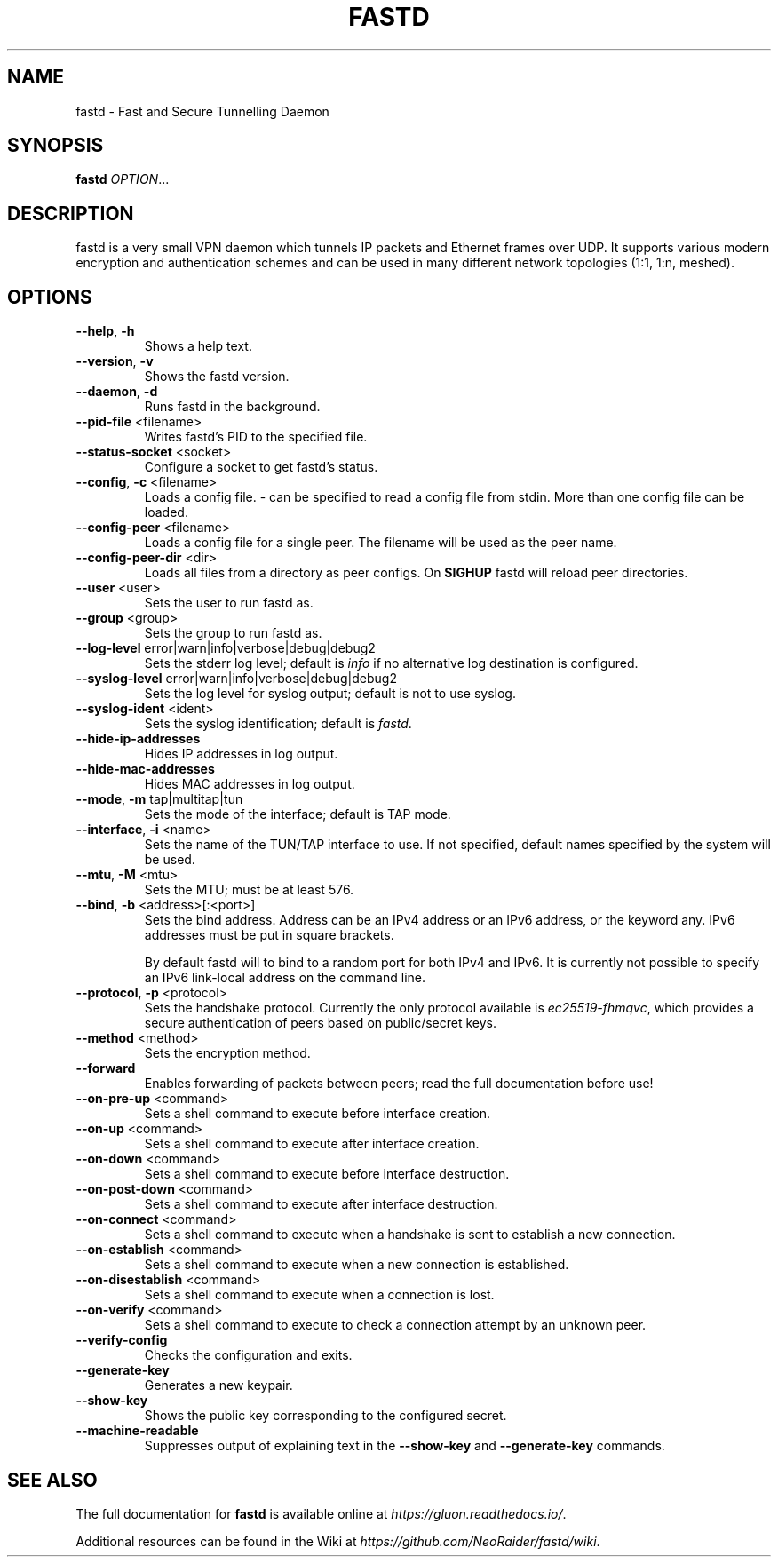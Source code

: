 .TH FASTD 1 "June 2021" "fastd v22" "User Commands"
.SH NAME
fastd \- Fast and Secure Tunnelling Daemon
.SH SYNOPSIS
.B fastd
\fIOPTION\fR...
.SH DESCRIPTION
fastd is a very small VPN daemon which tunnels IP packets and Ethernet frames over UDP. It supports various modern
encryption and authentication schemes and can be used in many different network topologies (1:1, 1:n, meshed).
.SH OPTIONS
.TP
\fB\-\-help\fR, \fB\-h\fR
Shows a help text.
.TP
\fB\-\-version\fR, \fB\-v\fR
Shows the fastd version.
.TP
\fB\-\-daemon\fR, \fB\-d\fR
Runs fastd in the background.
.TP
\fB\-\-pid\-file\fR <filename>
Writes fastd's PID to the specified file.
.TP
\fB\-\-status\-socket\fR <socket>
Configure a socket to get fastd's status.
.TP
\fB\-\-config\fR, \fB\-c\fR <filename>
Loads a config file. - can be specified to read a config file from stdin. More than one config file can be loaded.
.TP
\fB\-\-config\-peer\fR <filename>
Loads a config file for a single peer. The filename will be used as the peer name.
.TP
\fB\-\-config\-peer\-dir\fR <dir>
Loads all files from a directory as peer configs. On \fBSIGHUP\fR fastd will reload peer directories.
.TP
\fB\-\-user\fR <user>
Sets the user to run fastd as.
.TP
\fB\-\-group\fR <group>
Sets the group to run fastd as.
.TP
\fB\-\-log\-level\fR error|warn|info|verbose|debug|debug2
Sets the stderr log level; default is \fIinfo\fR if no alternative log destination is configured.
.TP
\fB\-\-syslog\-level\fR error|warn|info|verbose|debug|debug2
Sets the log level for syslog output; default is not to use syslog.
.TP
\fB\-\-syslog\-ident\fR <ident>
Sets the syslog identification; default is \fIfastd\fR.
.TP
\fB\-\-hide\-ip\-addresses\fR
Hides IP addresses in log output.
.TP
\fB\-\-hide\-mac\-addresses\fR
Hides MAC addresses in log output.
.TP
\fB\-\-mode\fR, \fB\-m\fR tap|multitap|tun
Sets the mode of the interface; default is TAP mode.
.TP
\fB\-\-interface\fR, \fB\-i\fR <name>
Sets the name of the TUN/TAP interface to use. If not specified, default names specified by the system will be used.
.TP
\fB\-\-mtu\fR, \fB\-M\fR <mtu>
Sets the MTU; must be at least 576.
.TP
\fB\-\-bind\fR, \fB\-b\fR <address>[:<port>]
Sets the bind address. Address can be an IPv4 address or an IPv6 address, or the keyword any. IPv6 addresses must be put in square brackets.

By default fastd will to bind to a random port for both IPv4 and IPv6. It is currently
not possible to specify an IPv6 link-local address on the command line.
.TP
\fB\-\-protocol\fR, \fB\-p\fR <protocol>
Sets the handshake protocol. Currently the only protocol available is \fIec25519-fhmqvc\fR, which provides a secure authentication of peers based on public/secret keys.
.TP
\fB\-\-method\fR <method>
Sets the encryption method.
.TP
\fB\-\-forward\fR
Enables forwarding of packets between peers; read the full documentation before use!
.TP
\fB\-\-on\-pre\-up\fR <command>
Sets a shell command to execute before interface creation.
.TP
\fB\-\-on\-up\fR <command>
Sets a shell command to execute after interface creation.
.TP
\fB\-\-on\-down\fR <command>
Sets a shell command to execute before interface destruction.
.TP
\fB\-\-on\-post\-down\fR <command>
Sets a shell command to execute after interface destruction.
.TP
\fB\-\-on\-connect\fR <command>
Sets a shell command to execute when a handshake is sent to establish a new connection.
.TP
\fB\-\-on\-establish\fR <command>
Sets a shell command to execute when a new connection is established.
.TP
\fB\-\-on\-disestablish\fR <command>
Sets a shell command to execute when a connection is lost.
.TP
\fB\-\-on\-verify\fR <command>
Sets a shell command to execute to check a connection attempt by an unknown peer.
.TP
\fB\-\-verify\-config\fR
Checks the configuration and exits.
.TP
\fB\-\-generate\-key\fR
Generates a new keypair.
.TP
\fB\-\-show\-key\fR
Shows the public key corresponding to the configured secret.
.TP
\fB\-\-machine\-readable\fR
Suppresses output of explaining text in the \fB\-\-show\-key\fR and \fB\-\-generate\-key\fR commands.
.SH "SEE ALSO"
The full documentation for
.B fastd
is available online at
\fIhttps://gluon.readthedocs.io/\fR.

Additional resources can be found in the Wiki at
\fIhttps://github.com/NeoRaider/fastd/wiki\fR.
